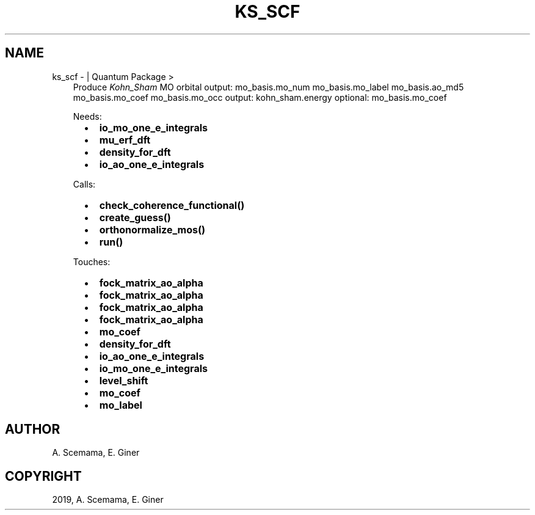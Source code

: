 .\" Man page generated from reStructuredText.
.
.TH "KS_SCF" "1" "Mar 07, 2019" "2.0" "Quantum Package"
.SH NAME
ks_scf \-  | Quantum Package >
.
.nr rst2man-indent-level 0
.
.de1 rstReportMargin
\\$1 \\n[an-margin]
level \\n[rst2man-indent-level]
level margin: \\n[rst2man-indent\\n[rst2man-indent-level]]
-
\\n[rst2man-indent0]
\\n[rst2man-indent1]
\\n[rst2man-indent2]
..
.de1 INDENT
.\" .rstReportMargin pre:
. RS \\$1
. nr rst2man-indent\\n[rst2man-indent-level] \\n[an-margin]
. nr rst2man-indent-level +1
.\" .rstReportMargin post:
..
.de UNINDENT
. RE
.\" indent \\n[an-margin]
.\" old: \\n[rst2man-indent\\n[rst2man-indent-level]]
.nr rst2man-indent-level -1
.\" new: \\n[rst2man-indent\\n[rst2man-indent-level]]
.in \\n[rst2man-indent\\n[rst2man-indent-level]]u
..
.INDENT 0.0
.INDENT 3.5
Produce \fIKohn_Sham\fP MO orbital
output: mo_basis.mo_num mo_basis.mo_label mo_basis.ao_md5 mo_basis.mo_coef mo_basis.mo_occ
output: kohn_sham.energy
optional: mo_basis.mo_coef
.sp
Needs:
.INDENT 0.0
.INDENT 2.0
.IP \(bu 2
\fBio_mo_one_e_integrals\fP
.IP \(bu 2
\fBmu_erf_dft\fP
.UNINDENT
.INDENT 2.0
.IP \(bu 2
\fBdensity_for_dft\fP
.UNINDENT
.INDENT 2.0
.IP \(bu 2
\fBio_ao_one_e_integrals\fP
.UNINDENT
.UNINDENT
.sp
Calls:
.INDENT 0.0
.INDENT 2.0
.IP \(bu 2
\fBcheck_coherence_functional()\fP
.IP \(bu 2
\fBcreate_guess()\fP
.UNINDENT
.INDENT 2.0
.IP \(bu 2
\fBorthonormalize_mos()\fP
.UNINDENT
.INDENT 2.0
.IP \(bu 2
\fBrun()\fP
.UNINDENT
.UNINDENT
.sp
Touches:
.INDENT 0.0
.INDENT 2.0
.IP \(bu 2
\fBfock_matrix_ao_alpha\fP
.IP \(bu 2
\fBfock_matrix_ao_alpha\fP
.IP \(bu 2
\fBfock_matrix_ao_alpha\fP
.IP \(bu 2
\fBfock_matrix_ao_alpha\fP
.UNINDENT
.INDENT 2.0
.IP \(bu 2
\fBmo_coef\fP
.IP \(bu 2
\fBdensity_for_dft\fP
.IP \(bu 2
\fBio_ao_one_e_integrals\fP
.IP \(bu 2
\fBio_mo_one_e_integrals\fP
.UNINDENT
.INDENT 2.0
.IP \(bu 2
\fBlevel_shift\fP
.IP \(bu 2
\fBmo_coef\fP
.IP \(bu 2
\fBmo_label\fP
.UNINDENT
.UNINDENT
.UNINDENT
.UNINDENT
.SH AUTHOR
A. Scemama, E. Giner
.SH COPYRIGHT
2019, A. Scemama, E. Giner
.\" Generated by docutils manpage writer.
.
